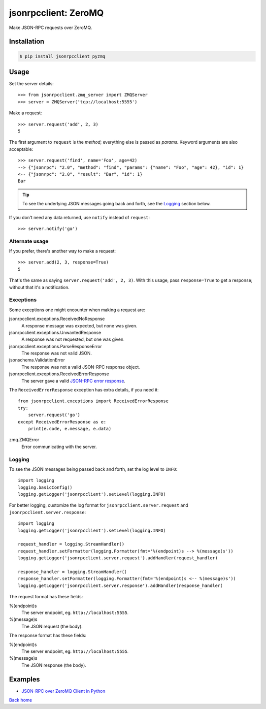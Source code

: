 jsonrpcclient: ZeroMQ
*********************

Make JSON-RPC requests over ZeroMQ.

Installation
============

.. code-block:: sh

    $ pip install jsonrpcclient pyzmq

Usage
=====

Set the server details::

    >>> from jsonrpcclient.zmq_server import ZMQServer
    >>> server = ZMQServer('tcp://localhost:5555')

Make a request::

    >>> server.request('add', 2, 3)
    5

The first argument to ``request`` is the *method*; everything else is passed as
*params*. Keyword arguments are also acceptable::

    >>> server.request('find', name='Foo', age=42)
    --> {"jsonrpc": "2.0", "method": "find", "params": {"name": "Foo", "age": 42}, "id": 1}
    <-- {"jsonrpc": "2.0", "result": "Bar", "id": 1}
    Bar

.. tip::

    To see the underlying JSON messages going back and forth, see the Logging_
    section below.

If you don't need any data returned, use ``notify`` instead of ``request``::

    >>> server.notify('go')

Alternate usage
---------------

If you prefer, there's another way to make a request::

    >>> server.add(2, 3, response=True)
    5

That's the same as saying ``server.request('add', 2, 3)``. With this usage, pass
``response=True`` to get a response; without that it's a notification.

Exceptions
----------

Some exceptions one might encounter when making a request are:

jsonrpcclient.exceptions.ReceivedNoResponse
    A response message was expected, but none was given.

jsonrpcclient.exceptions.UnwantedResponse
    A response was not requested, but one was given.

jsonrpcclient.exceptions.ParseResponseError
    The response was not valid JSON.

jsonschema.ValidationError
    The response was not a valid JSON-RPC response object.

jsonrpcclient.exceptions.ReceivedErrorResponse
    The server gave a valid `JSON-RPC error response <http://www.jsonrpc.org/specification#error_object>`_.

The ``ReceivedErrorResponse`` exception has extra details, if you need it::

    from jsonrpcclient.exceptions import ReceivedErrorResponse
    try:
        server.request('go')
    except ReceivedErrorResponse as e:
        print(e.code, e.message, e.data)

zmq.ZMQError
    Error communicating with the server.

Logging
-------

To see the JSON messages being passed back and forth, set the log level to
``INFO``::

    import logging
    logging.basicConfig()
    logging.getLogger('jsonrpcclient').setLevel(logging.INFO)

For better logging, customize the log format for
``jsonrpcclient.server.request`` and ``jsonrpcclient.server.response``::

    import logging
    logging.getLogger('jsonrpcclient').setLevel(logging.INFO)

    request_handler = logging.StreamHandler()
    request_handler.setFormatter(logging.Formatter(fmt='%(endpoint)s --> %(message)s'))
    logging.getLogger('jsonrpcclient.server.request').addHandler(request_handler)

    response_handler = logging.StreamHandler()
    response_handler.setFormatter(logging.Formatter(fmt='%(endpoint)s <-- %(message)s'))
    logging.getLogger('jsonrpcclient.server.response').addHandler(response_handler)

The request format has these fields:

%(endpoint)s
    The server endpoint, eg. ``http://localhost:5555``.

%(message)s
    The JSON request (the body).

The response format has these fields:

%(endpoint)s
    The server endpoint, eg. ``http://localhost:5555``.

%(message)s
    The JSON response (the body).

Examples
========

- `JSON-RPC over ZeroMQ Client in Python <https://bitbucket.org/snippets/beau-barker/89AGe/json-rpc-over-zeromq-request-reply-client>`_

`Back home <index.html>`_
